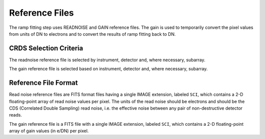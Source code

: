 Reference Files
===============

The ramp fitting step uses READNOISE and GAIN reference files.
The gain is used to temporarily convert the pixel values from units of
DN to electrons and to convert the results of ramp fitting back to DN.

CRDS Selection Criteria
-----------------------
The readnoise reference file is selected by instrument, detector and, where
necessary, subarray.

The gain reference file is selected based on instrument, detector and,
where necessary, subarray.

Reference File Format
---------------------
Read noise reference files are FITS format files having a single IMAGE
extension, labeled ``SCI``, which contains a 2-D floating-point array of read
noise values per pixel. The units of the read noise should be electrons and
should be the CDS (Correlated Double Sampling) read noise, i.e. the effective
noise between any pair of non-destructive detector reads.

The gain reference file is a FITS file with a single IMAGE extension,
labeled ``SCI``, which contains a 2-D floating-point array of gain values
(in e/DN) per pixel.
